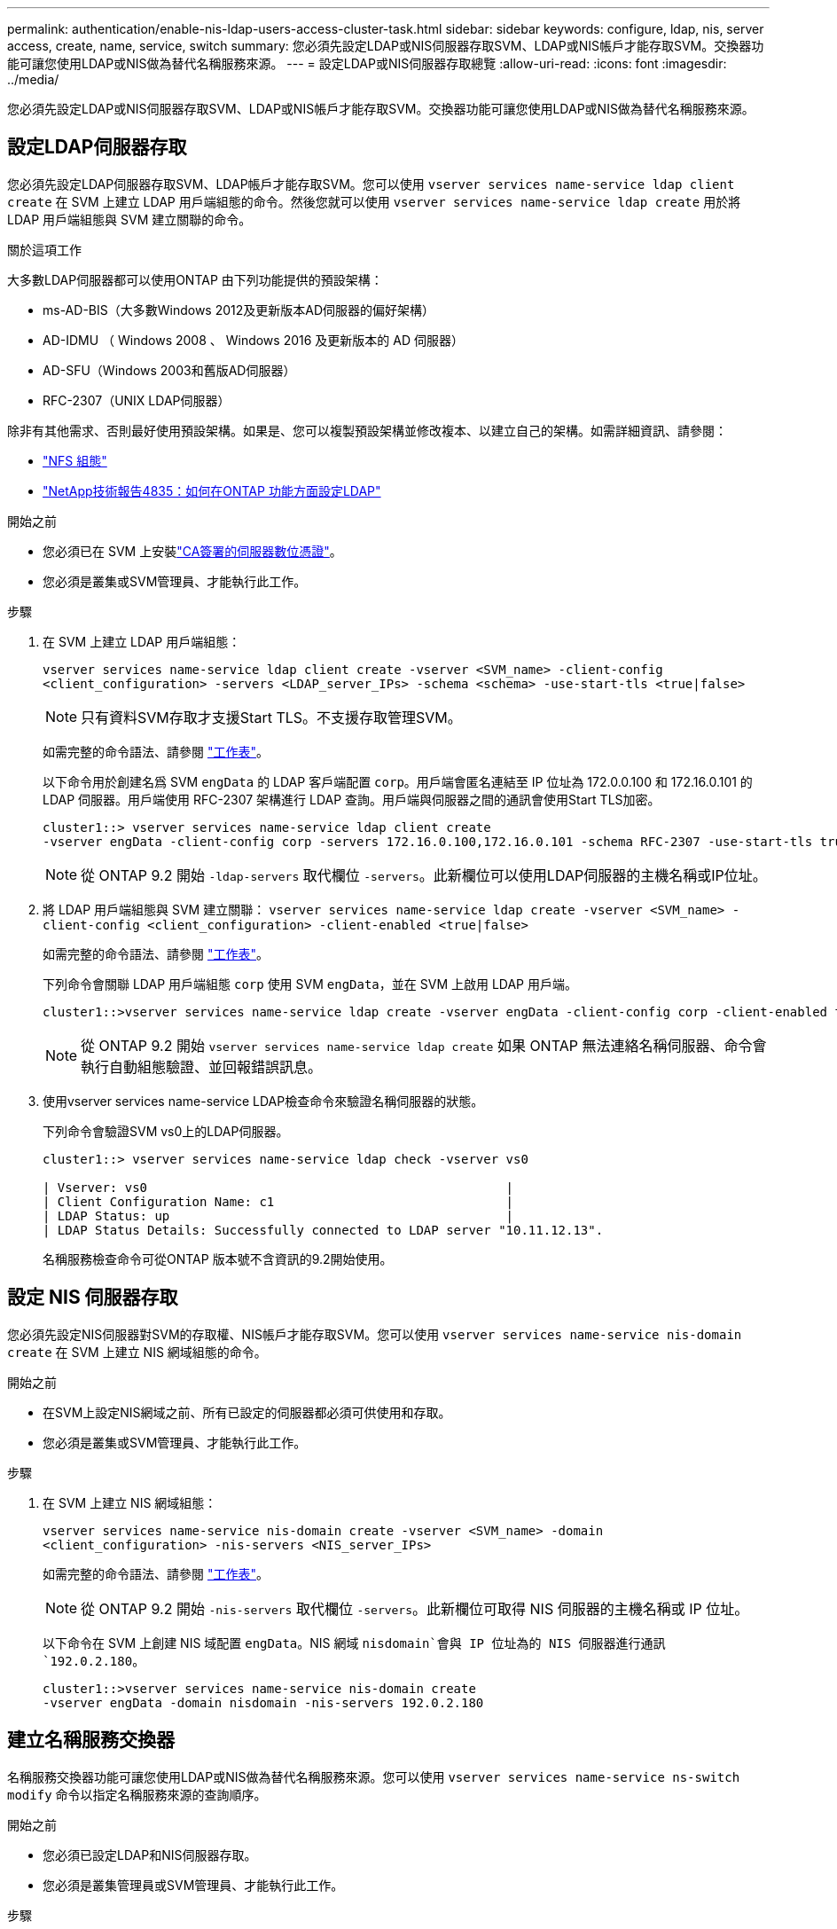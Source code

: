 ---
permalink: authentication/enable-nis-ldap-users-access-cluster-task.html 
sidebar: sidebar 
keywords: configure, ldap, nis, server access, create, name, service, switch 
summary: 您必須先設定LDAP或NIS伺服器存取SVM、LDAP或NIS帳戶才能存取SVM。交換器功能可讓您使用LDAP或NIS做為替代名稱服務來源。 
---
= 設定LDAP或NIS伺服器存取總覽
:allow-uri-read: 
:icons: font
:imagesdir: ../media/


[role="lead"]
您必須先設定LDAP或NIS伺服器存取SVM、LDAP或NIS帳戶才能存取SVM。交換器功能可讓您使用LDAP或NIS做為替代名稱服務來源。



== 設定LDAP伺服器存取

您必須先設定LDAP伺服器存取SVM、LDAP帳戶才能存取SVM。您可以使用 `vserver services name-service ldap client create` 在 SVM 上建立 LDAP 用戶端組態的命令。然後您就可以使用 `vserver services name-service ldap create` 用於將 LDAP 用戶端組態與 SVM 建立關聯的命令。

.關於這項工作
大多數LDAP伺服器都可以使用ONTAP 由下列功能提供的預設架構：

* ms-AD-BIS（大多數Windows 2012及更新版本AD伺服器的偏好架構）
* AD-IDMU （ Windows 2008 、 Windows 2016 及更新版本的 AD 伺服器）
* AD-SFU（Windows 2003和舊版AD伺服器）
* RFC-2307（UNIX LDAP伺服器）


除非有其他需求、否則最好使用預設架構。如果是、您可以複製預設架構並修改複本、以建立自己的架構。如需詳細資訊、請參閱：

* link:../nfs-config/index.html["NFS 組態"]
* https://www.netapp.com/pdf.html?item=/media/19423-tr-4835.pdf["NetApp技術報告4835：如何在ONTAP 功能方面設定LDAP"^]


.開始之前
* 您必須已在 SVM 上安裝link:install-server-certificate-cluster-svm-ssl-server-task.html["CA簽署的伺服器數位憑證"]。
* 您必須是叢集或SVM管理員、才能執行此工作。


.步驟
. 在 SVM 上建立 LDAP 用戶端組態：
+
`vserver services name-service ldap client create -vserver <SVM_name> -client-config <client_configuration> -servers <LDAP_server_IPs> -schema <schema> -use-start-tls <true|false>`

+

NOTE: 只有資料SVM存取才支援Start TLS。不支援存取管理SVM。

+
如需完整的命令語法、請參閱 link:config-worksheets-reference.html["工作表"]。

+
以下命令用於創建名爲 SVM `engData` 的 LDAP 客戶端配置 `corp`。用戶端會匿名連結至 IP 位址為 172.0.0.100 和 172.16.0.101 的 LDAP 伺服器。用戶端使用 RFC-2307 架構進行 LDAP 查詢。用戶端與伺服器之間的通訊會使用Start TLS加密。

+
[listing]
----
cluster1::> vserver services name-service ldap client create
-vserver engData -client-config corp -servers 172.16.0.100,172.16.0.101 -schema RFC-2307 -use-start-tls true
----
+

NOTE: 從 ONTAP 9.2 開始 `-ldap-servers` 取代欄位 `-servers`。此新欄位可以使用LDAP伺服器的主機名稱或IP位址。

. 將 LDAP 用戶端組態與 SVM 建立關聯： `vserver services name-service ldap create -vserver <SVM_name> -client-config <client_configuration> -client-enabled <true|false>`
+
如需完整的命令語法、請參閱 link:config-worksheets-reference.html["工作表"]。

+
下列命令會關聯 LDAP 用戶端組態 `corp` 使用 SVM `engData`，並在 SVM 上啟用 LDAP 用戶端。

+
[listing]
----
cluster1::>vserver services name-service ldap create -vserver engData -client-config corp -client-enabled true
----
+

NOTE: 從 ONTAP 9.2 開始 `vserver services name-service ldap create` 如果 ONTAP 無法連絡名稱伺服器、命令會執行自動組態驗證、並回報錯誤訊息。

. 使用vserver services name-service LDAP檢查命令來驗證名稱伺服器的狀態。
+
下列命令會驗證SVM vs0上的LDAP伺服器。

+
[listing]
----
cluster1::> vserver services name-service ldap check -vserver vs0

| Vserver: vs0                                                |
| Client Configuration Name: c1                               |
| LDAP Status: up                                             |
| LDAP Status Details: Successfully connected to LDAP server "10.11.12.13".                                              |
----
+
名稱服務檢查命令可從ONTAP 版本號不含資訊的9.2開始使用。





== 設定 NIS 伺服器存取

您必須先設定NIS伺服器對SVM的存取權、NIS帳戶才能存取SVM。您可以使用 `vserver services name-service nis-domain create` 在 SVM 上建立 NIS 網域組態的命令。

.開始之前
* 在SVM上設定NIS網域之前、所有已設定的伺服器都必須可供使用和存取。
* 您必須是叢集或SVM管理員、才能執行此工作。


.步驟
. 在 SVM 上建立 NIS 網域組態：
+
`vserver services name-service nis-domain create -vserver <SVM_name> -domain <client_configuration> -nis-servers <NIS_server_IPs>`

+
如需完整的命令語法、請參閱 link:config-worksheets-reference.html["工作表"]。

+

NOTE: 從 ONTAP 9.2 開始 `-nis-servers` 取代欄位 `-servers`。此新欄位可取得 NIS 伺服器的主機名稱或 IP 位址。

+
以下命令在 SVM 上創建 NIS 域配置 `engData`。NIS 網域 `nisdomain`會與 IP 位址為的 NIS 伺服器進行通訊 `192.0.2.180`。

+
[listing]
----
cluster1::>vserver services name-service nis-domain create
-vserver engData -domain nisdomain -nis-servers 192.0.2.180
----




== 建立名稱服務交換器

名稱服務交換器功能可讓您使用LDAP或NIS做為替代名稱服務來源。您可以使用 `vserver services name-service ns-switch modify` 命令以指定名稱服務來源的查詢順序。

.開始之前
* 您必須已設定LDAP和NIS伺服器存取。
* 您必須是叢集管理員或SVM管理員、才能執行此工作。


.步驟
. 指定名稱服務來源的查詢順序：
+
`vserver services name-service ns-switch modify -vserver <SVM_name> -database <name_service_switch_database> -sources <name_service_source_order>`

+
如需完整的命令語法、請參閱 link:config-worksheets-reference.html["工作表"]。

+
以下命令指定 SVM 上資料庫 `engData`的 LDAP 和 NIS 名稱服務來源的查詢順序 `passwd`。

+
[listing]
----
cluster1::>vserver services name-service ns-switch
modify -vserver engData -database passwd -source files ldap,nis
----

